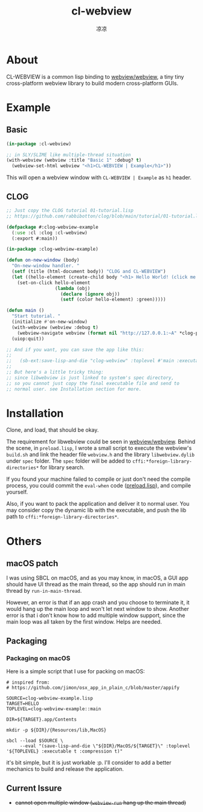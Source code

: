 #+title: cl-webview
#+author: 凉凉
* About
CL-WEBVIEW is a common lisp binding to [[https://github.com/webview/webview][webview/webview]], a tiny tiny
cross-platform webview library to build modern cross-platform GUIs.

* Example
** Basic
#+name: cl-webview-example
#+begin_src lisp
  (in-package :cl-webview)

  ;; in SLY/SLIME like multiple-thread situation
  (with-webview (webview :title "Basic 1" :debug? t)
    (webview-set-html webview "<h1>CL-WEBVIEW | Example</h1>"))
#+end_src

This will open a webview window with =CL-WEBVIEW | Example= as =h1= header.

** CLOG
#+name: clog-webview-example
#+begin_src lisp
  ;; Just copy the CLOG tutorial 01-tutorial.lisp
  ;; https://github.com/rabbibotton/clog/blob/main/tutorial/01-tutorial.lisp

  (defpackage #:clog-webview-example
    (:use :cl :clog :cl-webview)
    (:export #:main))

  (in-package :clog-webview-example)

  (defun on-new-window (body)
    "On-new-window handler. "
    (setf (title (html-document body)) "CLOG and CL-WEBVIEW")
    (let ((hello-element (create-child body "<h1> Hello World! (click me!) </h1>")))
      (set-on-click hello-element
                    (lambda (obj)
                      (declare (ignore obj))
                      (setf (color hello-element) :green)))))

  (defun main ()
    "Start tutorial. "
    (initialize #'on-new-window)
    (with-webview (webview :debug t)
      (webview-navigate webview (format nil "http://127.0.0.1:~A" *clog-port*)))
    (uiop:quit))

  ;; And if you want, you can save the app like this:
  ;; 
  ;;   (sb-ext:save-lisp-and-die "clog-webview" :toplevel #'main :executable t :compression t)
  ;;
  ;; But here's a little tricky thing:
  ;; since libwebview is just linked to system's spec directory, 
  ;; so you cannot just copy the final executable file and send to
  ;; normal user. see Installation section for more.
#+end_src

* Installation
Clone, and load, that should be okay.

The requirement for libwebview could be seen in [[https://github.com/webview/webview][webview/webview]].
Behind the scene, in =preload.lisp=, I wrote a small script to
execute the webview's =build.sh= and link the header file =webview.h=
and the library =libwebview.dylib= under =spec= folder. The =spec= folder
will be added to =cffi:*foreign-library-directories*= for library search.

If you found your machine failed to compile or just don't need the
compile process, you could commit the =eval-when= code ([[file:preload.lisp::14][preload.lisp]]),
and compile yourself.

Also, if you want to pack the application and deliver it to normal
user. You may consider copy the dynamic lib with the executable,
and push the lib path to =cffi:*foreign-library-directories*=. 

* Others
** macOS patch
I was using SBCL on macOS, and as you may know, in macOS, a GUI app
should have UI thread as the main thread, so the app should run
in main thread by =run-in-main-thread=.

However, an error is that if an app crash and you choose to terminate
it, it would hang up the main loop and won't let next window to show.
Another error is that i don't know how to add multiple window support,
since the main loop was all taken by the first window. Helps are needed.

** Packaging
*** Packaging on macOS
Here is a simple script that I use for packing on macOS:

#+name: packaging-on-macos-shell
#+begin_src shell
  # inspired from:
  # https://github.com/jimon/osx_app_in_plain_c/blob/master/appify

  SOURCE=clog-webview-example.lisp
  TARGET=HELLO
  TOPLEVEL=clog-webview-example::main

  DIR=${TARGET}.app/Contents

  mkdir -p ${DIR}/{Resources/lib,MacOS}

  sbcl --load $SOURCE \
       --eval "(save-lisp-and-die \"${DIR}/MacOS/${TARGET}\" :toplevel '${TOPLEVEL} :executable t :compression t)"
#+end_src

it's bit simple, but it is just workable :p. I'll consider to add a
better mechanics to build and release the application. 

** Current Issure
+ +cannot open multiple window (=webview-run= hang up the main thread)+
